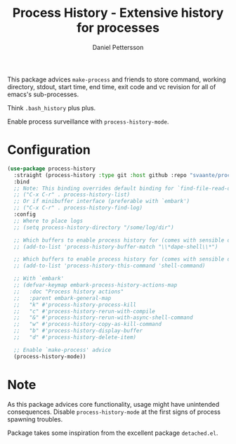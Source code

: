 #+title: Process History - Extensive history for processes
#+author: Daniel Pettersson
#+language: en

This package advices =make-process= and friends to store command,
working directory, stdout, start time, end time, exit code and vc
revision for all of emacs's sub-processes.

Think =.bash_history= plus plus.

Enable process surveillance with =process-history-mode=.

* Configuration
#+begin_src emacs-lisp
  (use-package process-history
    :straight (process-history :type git :host github :repo "svaante/process-history")
    :bind
    ;; Note: This binding overrides default binding for `find-file-read-only'
    ;; ("C-x C-r" . process-history-list)
    ;; Or if minibuffer interface (preferable with `embark')
    ;; ("C-x C-r" . process-history-find-log)
    :config
    ;; Where to place logs
    ;; (setq process-history-directory "/some/log/dir")

    ;; Which buffers to enable process history for (comes with sensible defaults)
    ;; (add-to-list 'process-history-buffer-match "\\*dape-shell\\*")

    ;; Which buffers to enable process history for (comes with sensible defaults)
    ;; (add-to-list 'process-history-this-command 'shell-command)

    ;; With `embark'
    ;; (defvar-keymap embark-process-history-actions-map
    ;;   :doc "Process history actions"
    ;;   :parent embark-general-map
    ;;   "k" #'process-history-process-kill
    ;;   "c" #'process-history-rerun-with-compile
    ;;   "&" #'process-history-rerun-with-async-shell-command
    ;;   "w" #'process-history-copy-as-kill-command
    ;;   "b" #'process-history-display-buffer
    ;;   "d" #'process-history-delete-item)

    ;; Enable `make-process' advice
    (process-history-mode))
#+end_src

* Note
As this package advices core functionality, usage might have
unintended consequences.  Disable =process-history-mode= at the
first signs of process spawning troubles.

Package takes some inspiration from the excellent package
=detached.el=.

